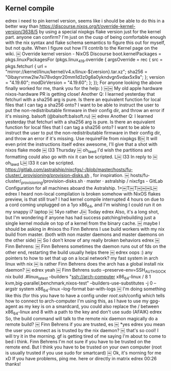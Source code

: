 ** Kernel compile
edrex
i need to pin kernel version, seems like i should be able to do this in a better way than https://discourse.nixos.org/t/override-kernel-version/3638/5 by using a special nixpkgs flake version just for the kernel part. anyone can confirm? I'm just on the cusp of being comfortable enough with the nix syntax and flake schema semantics to figure this out for myself, but not quite. When I figure out how I'll contrib to the Kernel page on the wiki.
￼
Override kernel version - NixOS Discourse
boot.kernelPackages = pkgs.linuxPackagesFor (pkgs.linux_4_19.override { argsOverride = rec { src = pkgs.fetchurl { url = "mirror://kernel/linux/kernel/v4.x/linux-${version}.tar.xz"; sha256 = "0ibayrvrnw2lw7si78vdqnr20mm1d3z0g6a0ykndvgn5vdax5x9a"; }; version = "4.19.60"; modDirVersion = "4.19.60"; }; }); For anyone looking the above finally worked for me, thank you for the help: )
￼￼
My old apple hardware nixos-hardware PR is getting close!
Another Q: I learned yesterday that fetchurl with a sha256 arg is pure. Is there an equivalent function for local files that I can tag a sha256 onto? I want to be able to instruct the user to put the non-redistributable firmware in their config dir, and throw an error if it's missing.
balsoft (@balsoft:balsoft.ru)
￼
edrex
Another Q: I learned yesterday that fetchurl with a sha256 arg is pure. Is there an equivalent function for local files that I can tag a sha256 onto? I want to be able to instruct the user to put the non-redistributable firmware in their config dir, and throw an error if it's missing.
Use requireFile from nixpkgs
B￼
It will even print the instructions itself
edrex
awesome, I'll give that a shot with nixos flake mode
￼
l33
Thursday
￼
oh_lawd
I'd wish the partitions and formatting could also go with nix
it can be scripted.
L￼
l33
In reply to ￼oh_lawd
L￼
l33
it can be scripted.
https://gitlab.com/astralship/nixcfgs/-/blob/master/hosts/fu-cluster/_provisioning/provision-disks.sh , for inspiration.
￼
hosts/fu-cluster/_provisioning/provision-disks.sh · master · astralship / nixcfgs - GitLab
Configuration for all machines aboard the Astralship.
1+￼T￼T￼￼￼L￼
edrex
I heard non-local compilation is broken somehow with NixOS flakes preview, is that still true? I had kernel compile interrupted 4 hours on due to a cord coming unplugged on a 1yo x86_64, and I'm wishing I could run it on my snappy i7 laptop
￼
14yo rather
J￼
Today
edrex
   Also, it's a long shot, but I'm wondering if anyone has had success patching/rebuilding just a single kernel module on top of a kernel from the binary cache.
￼
maybe I should be asking in #nixos tho
Finn Behrens
I use build workers with my nix build from master. (both with non master daemons and master daemons on the other side)
￼
So I don't know of any really broken behaviors
edrex
￼Finn Behrens:
￼
Finn Behrens
sometimes the daemon runs out of fds on the other end, restarting the build usually helps there
￼
edrex
oops :) any pointers to how to set that up on a local network? my fast system in arch linux with nix
￼
is rather
Finn Behrens
does the arch has a global install nix daemon?
￼
edrex
yeah
￼
Finn Behrens
sudo --preserve-env=SSH_AUTH_SOCK nix build .#linux_latest --builders "ssh://arch-computer x86_64-linux / 8 1 kvm,big-parallel,benchmark,nixos-test" --builders-use-substitutes -j 0 --argstr system x86_64-linux  --log-format bar-with-logs
￼
I'm doing something like this (for this you have to have a config under /root/.ssh/config which tells how to connect to arch-computer
I'm using this, as I have to use my gpg-agent as my key is on a smardcard, you could also replace the / between x86_64-linux and 8 with a path to the key and don't use sudo (AFAIK)
edrex
So, the build command will talk to the remote nix daemon magically do a remote build?
￼
Finn Behrens
if you are trusted, es
￼
*yes
edrex
you mean the user you connect as is trusted by the nix daemon?
￼
that's so cool!
I will try it in the morning. gf is getting tired of me saying I'm about to come to bed i think.
Finn Behrens
I'm not sure if you have to be trusted on the remote end. But I think you have to be trusted on your own computer (root is usually trusted if you use sudo for smartcard)
￼
Ok, it's morning for me xD
If you have problems, ping me. here or directly in matrix
edrex
00:26
thanks!
